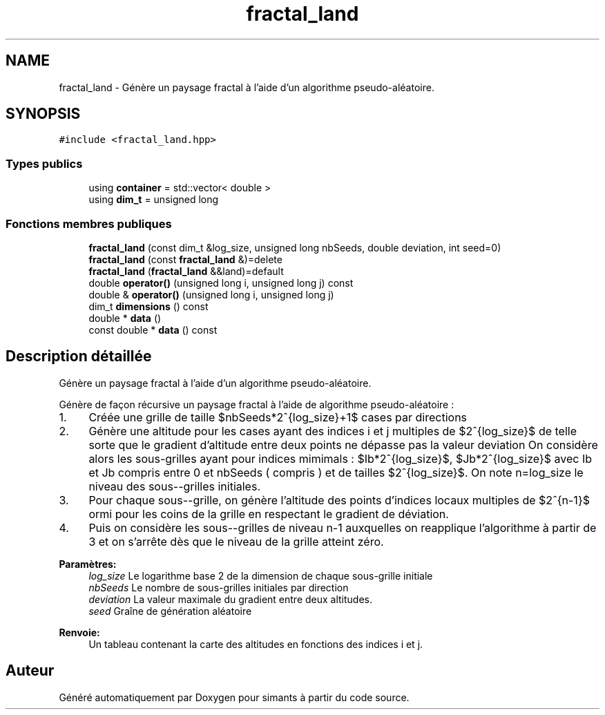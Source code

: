 .TH "fractal_land" 3 "Mercredi 17 Janvier 2018" "Version 0.1" "simants" \" -*- nroff -*-
.ad l
.nh
.SH NAME
fractal_land \- Génère un paysage fractal à l'aide d'un algorithme pseudo-aléatoire\&.  

.SH SYNOPSIS
.br
.PP
.PP
\fC#include <fractal_land\&.hpp>\fP
.SS "Types publics"

.in +1c
.ti -1c
.RI "using \fBcontainer\fP = std::vector< double >"
.br
.ti -1c
.RI "using \fBdim_t\fP = unsigned long"
.br
.in -1c
.SS "Fonctions membres publiques"

.in +1c
.ti -1c
.RI "\fBfractal_land\fP (const dim_t &log_size, unsigned long nbSeeds, double deviation, int seed=0)"
.br
.ti -1c
.RI "\fBfractal_land\fP (const \fBfractal_land\fP &)=delete"
.br
.ti -1c
.RI "\fBfractal_land\fP (\fBfractal_land\fP &&land)=default"
.br
.ti -1c
.RI "double \fBoperator()\fP (unsigned long i, unsigned long j) const "
.br
.ti -1c
.RI "double & \fBoperator()\fP (unsigned long i, unsigned long j)"
.br
.ti -1c
.RI "dim_t \fBdimensions\fP () const "
.br
.ti -1c
.RI "double * \fBdata\fP ()"
.br
.ti -1c
.RI "const double * \fBdata\fP () const "
.br
.in -1c
.SH "Description détaillée"
.PP 
Génère un paysage fractal à l'aide d'un algorithme pseudo-aléatoire\&. 

Génère de façon récursive un paysage fractal à l'aide de algorithme pseudo-aléatoire :
.IP "1." 4
Créée une grille de taille $nbSeeds*2^{log\_size}+1$ cases par directions
.IP "2." 4
Génère une altitude pour les cases ayant des indices i et j multiples de $2^{log\_size}$ de telle sorte que le gradient d'altitude entre deux points ne dépasse pas la valeur deviation On considère alors les sous-grilles ayant pour indices mimimals : $Ib*2^{log\_size}$, $Jb*2^{log\_size}$ avec Ib et Jb compris entre 0 et nbSeeds ( compris ) et de tailles $2^{log\_size}$\&. On note n=log_size le niveau des sous--grilles initiales\&.
.IP "3." 4
Pour chaque sous--grille, on génère l'altitude des points d'indices locaux multiples de $2^{n-1}$ ormi pour les coins de la grille en respectant le gradient de déviation\&.
.IP "4." 4
Puis on considère les sous--grilles de niveau n-1 auxquelles on reapplique l'algorithme à partir de 3 et on s'arrête dès que le niveau de la grille atteint zéro\&. 
.PP
\fBParamètres:\fP
.RS 4
\fIlog_size\fP Le logarithme base 2 de la dimension de chaque sous-grille initiale 
.br
\fInbSeeds\fP Le nombre de sous-grilles initiales par direction 
.br
\fIdeviation\fP La valeur maximale du gradient entre deux altitudes\&. 
.br
\fIseed\fP Graîne de génération aléatoire 
.RE
.PP
\fBRenvoie:\fP
.RS 4
Un tableau contenant la carte des altitudes en fonctions des indices i et j\&. 
.RE
.PP

.PP


.SH "Auteur"
.PP 
Généré automatiquement par Doxygen pour simants à partir du code source\&.
